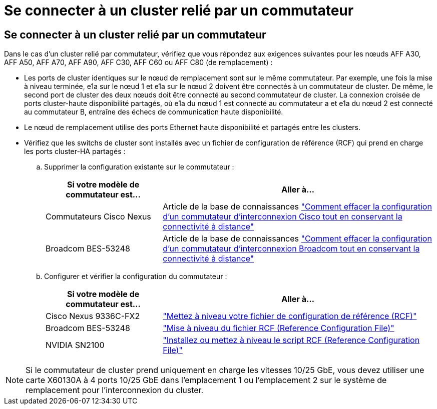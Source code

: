 = Se connecter à un cluster relié par un commutateur
:allow-uri-read: 




== Se connecter à un cluster relié par un commutateur

Dans le cas d'un cluster relié par commutateur, vérifiez que vous répondez aux exigences suivantes pour les nœuds AFF A30, AFF A50, AFF A70, AFF A90, AFF C30, AFF C60 ou AFF C80 (de remplacement) :

* Les ports de cluster identiques sur le nœud de remplacement sont sur le même commutateur. Par exemple, une fois la mise à niveau terminée, e1a sur le nœud 1 et e1a sur le nœud 2 doivent être connectés à un commutateur de cluster. De même, le second port de cluster des deux nœuds doit être connecté au second commutateur de cluster. La connexion croisée de ports cluster-haute disponibilité partagés, où e1a du nœud 1 est connecté au commutateur a et e1a du nœud 2 est connecté au commutateur B, entraîne des échecs de communication haute disponibilité.
* Le nœud de remplacement utilise des ports Ethernet haute disponibilité et partagés entre les clusters.
* Vérifiez que les switchs de cluster sont installés avec un fichier de configuration de référence (RCF) qui prend en charge les ports cluster-HA partagés :
+
.. Supprimer la configuration existante sur le commutateur :
+
[cols="30,70"]
|===
| Si votre modèle de commutateur est... | Aller à... 


| Commutateurs Cisco Nexus | Article de la base de connaissances link:https://kb.netapp.com/on-prem/Switches/Cisco-KBs/How_to_clear_configuration_on_a_Cisco_interconnect_switch_while_retaining_remote_connectivity["Comment effacer la configuration d'un commutateur d'interconnexion Cisco tout en conservant la connectivité à distance"^] 


| Broadcom BES-53248 | Article de la base de connaissances link:https://kb.netapp.com/on-prem/Switches/Broadcom-KBs/How_to_clear_configuration_on_a_Broadcom_interconnect_switch_while_retaining_remote_connectivity["Comment effacer la configuration d'un commutateur d'interconnexion Broadcom tout en conservant la connectivité à distance"^] 
|===
.. Configurer et vérifier la configuration du commutateur :
+
[cols="30,70"]
|===
| Si votre modèle de commutateur est... | Aller à... 


| Cisco Nexus 9336C-FX2 | link:https://docs.netapp.com/us-en/ontap-systems-switches/switch-cisco-9336c-fx2/upgrade-rcf-software-9336c-cluster.html["Mettez à niveau votre fichier de configuration de référence (RCF)"^] 


| Broadcom BES-53248 | link:https://docs.netapp.com/us-en/ontap-systems-switches/switch-bes-53248/upgrade-rcf.html["Mise à niveau du fichier RCF (Reference Configuration File)"^] 


| NVIDIA SN2100 | link:https://docs.netapp.com/us-en/ontap-systems-switches/switch-nvidia-sn2100/install-rcf-sn2100-cluster.html["Installez ou mettez à niveau le script RCF (Reference Configuration File)"^] 
|===





NOTE: Si le commutateur de cluster prend uniquement en charge les vitesses 10/25 GbE, vous devez utiliser une carte X60130A à 4 ports 10/25 GbE dans l'emplacement 1 ou l'emplacement 2 sur le système de remplacement pour l'interconnexion du cluster.
